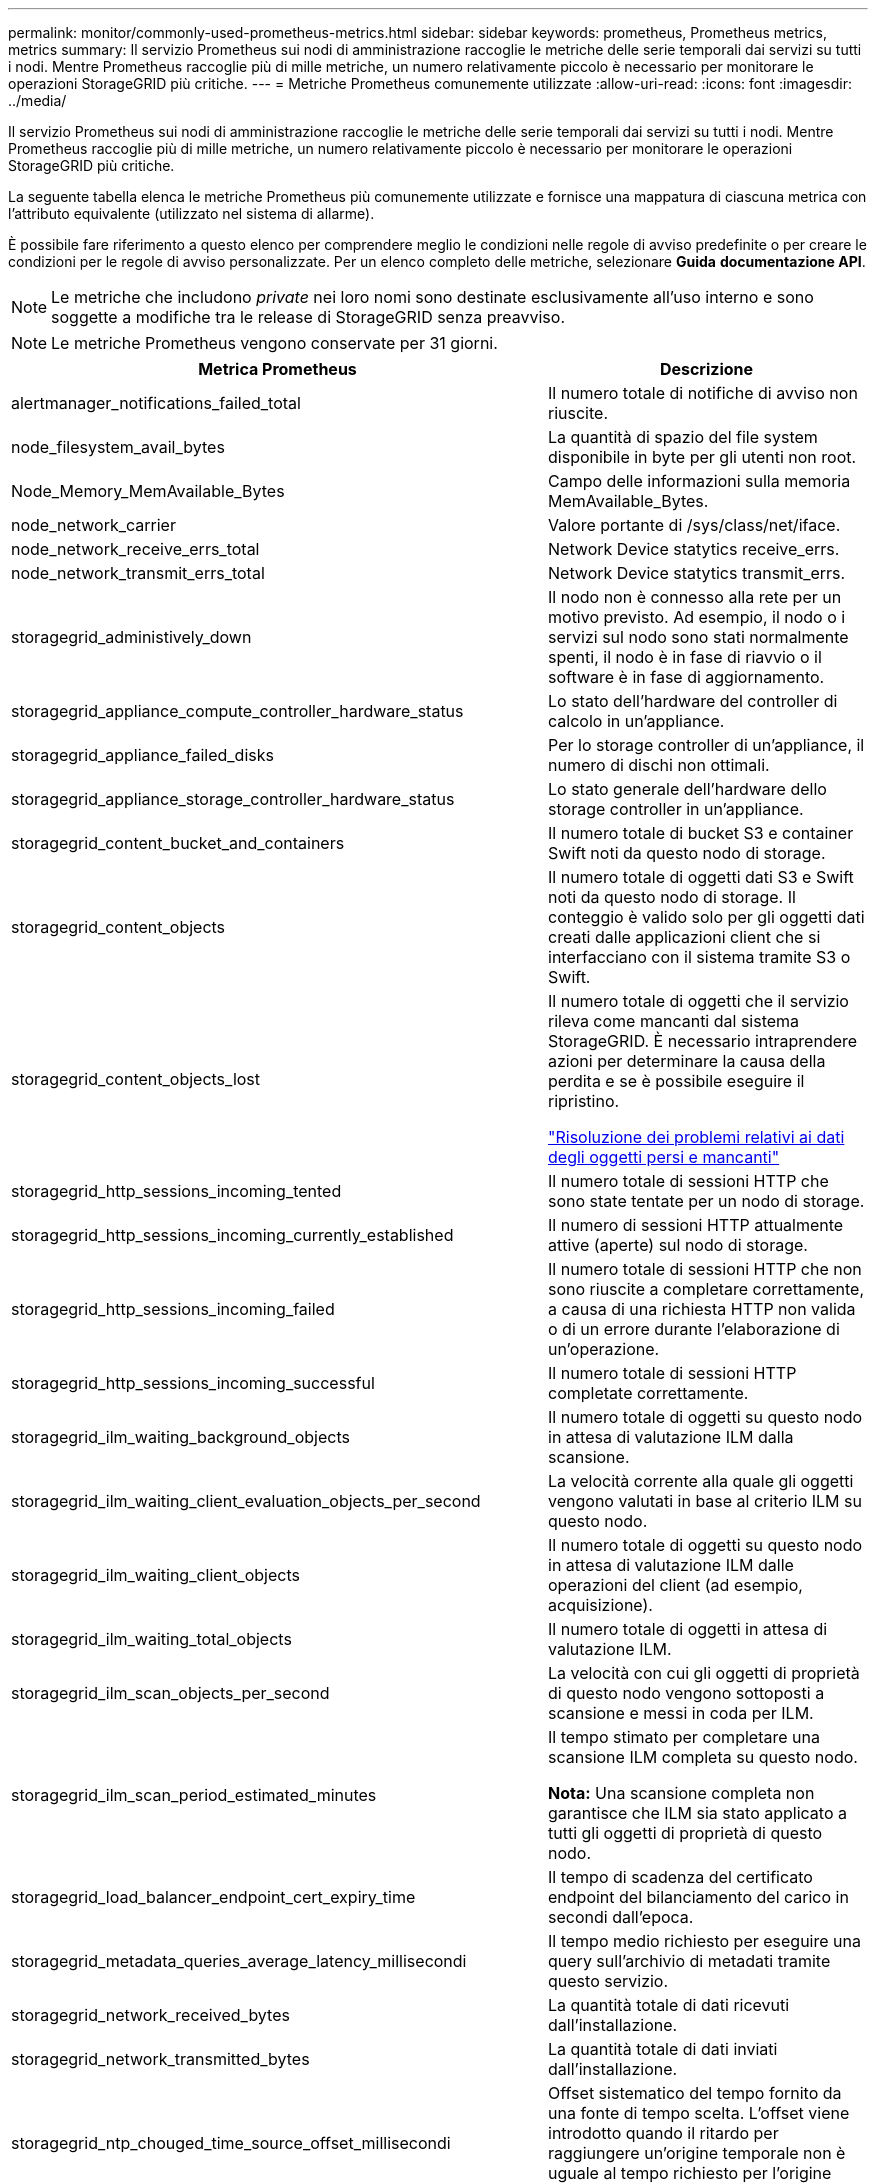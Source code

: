---
permalink: monitor/commonly-used-prometheus-metrics.html 
sidebar: sidebar 
keywords: prometheus, Prometheus metrics, metrics 
summary: Il servizio Prometheus sui nodi di amministrazione raccoglie le metriche delle serie temporali dai servizi su tutti i nodi. Mentre Prometheus raccoglie più di mille metriche, un numero relativamente piccolo è necessario per monitorare le operazioni StorageGRID più critiche. 
---
= Metriche Prometheus comunemente utilizzate
:allow-uri-read: 
:icons: font
:imagesdir: ../media/


[role="lead"]
Il servizio Prometheus sui nodi di amministrazione raccoglie le metriche delle serie temporali dai servizi su tutti i nodi. Mentre Prometheus raccoglie più di mille metriche, un numero relativamente piccolo è necessario per monitorare le operazioni StorageGRID più critiche.

La seguente tabella elenca le metriche Prometheus più comunemente utilizzate e fornisce una mappatura di ciascuna metrica con l'attributo equivalente (utilizzato nel sistema di allarme).

È possibile fare riferimento a questo elenco per comprendere meglio le condizioni nelle regole di avviso predefinite o per creare le condizioni per le regole di avviso personalizzate. Per un elenco completo delle metriche, selezionare *Guida* *documentazione API*.


NOTE: Le metriche che includono _private_ nei loro nomi sono destinate esclusivamente all'uso interno e sono soggette a modifiche tra le release di StorageGRID senza preavviso.


NOTE: Le metriche Prometheus vengono conservate per 31 giorni.

|===
| Metrica Prometheus | Descrizione 


 a| 
alertmanager_notifications_failed_total
 a| 
Il numero totale di notifiche di avviso non riuscite.



 a| 
node_filesystem_avail_bytes
 a| 
La quantità di spazio del file system disponibile in byte per gli utenti non root.



 a| 
Node_Memory_MemAvailable_Bytes
 a| 
Campo delle informazioni sulla memoria MemAvailable_Bytes.



 a| 
node_network_carrier
 a| 
Valore portante di /sys/class/net/iface.



 a| 
node_network_receive_errs_total
 a| 
Network Device statytics receive_errs.



 a| 
node_network_transmit_errs_total
 a| 
Network Device statytics transmit_errs.



 a| 
storagegrid_administively_down
 a| 
Il nodo non è connesso alla rete per un motivo previsto. Ad esempio, il nodo o i servizi sul nodo sono stati normalmente spenti, il nodo è in fase di riavvio o il software è in fase di aggiornamento.



 a| 
storagegrid_appliance_compute_controller_hardware_status
 a| 
Lo stato dell'hardware del controller di calcolo in un'appliance.



 a| 
storagegrid_appliance_failed_disks
 a| 
Per lo storage controller di un'appliance, il numero di dischi non ottimali.



 a| 
storagegrid_appliance_storage_controller_hardware_status
 a| 
Lo stato generale dell'hardware dello storage controller in un'appliance.



 a| 
storagegrid_content_bucket_and_containers
 a| 
Il numero totale di bucket S3 e container Swift noti da questo nodo di storage.



 a| 
storagegrid_content_objects
 a| 
Il numero totale di oggetti dati S3 e Swift noti da questo nodo di storage. Il conteggio è valido solo per gli oggetti dati creati dalle applicazioni client che si interfacciano con il sistema tramite S3 o Swift.



 a| 
storagegrid_content_objects_lost
 a| 
Il numero totale di oggetti che il servizio rileva come mancanti dal sistema StorageGRID. È necessario intraprendere azioni per determinare la causa della perdita e se è possibile eseguire il ripristino.

link:../troubleshoot/troubleshooting-storagegrid-system.html["Risoluzione dei problemi relativi ai dati degli oggetti persi e mancanti"]



 a| 
storagegrid_http_sessions_incoming_tented
 a| 
Il numero totale di sessioni HTTP che sono state tentate per un nodo di storage.



 a| 
storagegrid_http_sessions_incoming_currently_established
 a| 
Il numero di sessioni HTTP attualmente attive (aperte) sul nodo di storage.



 a| 
storagegrid_http_sessions_incoming_failed
 a| 
Il numero totale di sessioni HTTP che non sono riuscite a completare correttamente, a causa di una richiesta HTTP non valida o di un errore durante l'elaborazione di un'operazione.



 a| 
storagegrid_http_sessions_incoming_successful
 a| 
Il numero totale di sessioni HTTP completate correttamente.



 a| 
storagegrid_ilm_waiting_background_objects
 a| 
Il numero totale di oggetti su questo nodo in attesa di valutazione ILM dalla scansione.



 a| 
storagegrid_ilm_waiting_client_evaluation_objects_per_second
 a| 
La velocità corrente alla quale gli oggetti vengono valutati in base al criterio ILM su questo nodo.



 a| 
storagegrid_ilm_waiting_client_objects
 a| 
Il numero totale di oggetti su questo nodo in attesa di valutazione ILM dalle operazioni del client (ad esempio, acquisizione).



 a| 
storagegrid_ilm_waiting_total_objects
 a| 
Il numero totale di oggetti in attesa di valutazione ILM.



 a| 
storagegrid_ilm_scan_objects_per_second
 a| 
La velocità con cui gli oggetti di proprietà di questo nodo vengono sottoposti a scansione e messi in coda per ILM.



 a| 
storagegrid_ilm_scan_period_estimated_minutes
 a| 
Il tempo stimato per completare una scansione ILM completa su questo nodo.

*Nota:* Una scansione completa non garantisce che ILM sia stato applicato a tutti gli oggetti di proprietà di questo nodo.



 a| 
storagegrid_load_balancer_endpoint_cert_expiry_time
 a| 
Il tempo di scadenza del certificato endpoint del bilanciamento del carico in secondi dall'epoca.



 a| 
storagegrid_metadata_queries_average_latency_millisecondi
 a| 
Il tempo medio richiesto per eseguire una query sull'archivio di metadati tramite questo servizio.



 a| 
storagegrid_network_received_bytes
 a| 
La quantità totale di dati ricevuti dall'installazione.



 a| 
storagegrid_network_transmitted_bytes
 a| 
La quantità totale di dati inviati dall'installazione.



 a| 
storagegrid_ntp_chouged_time_source_offset_millisecondi
 a| 
Offset sistematico del tempo fornito da una fonte di tempo scelta. L'offset viene introdotto quando il ritardo per raggiungere un'origine temporale non è uguale al tempo richiesto per l'origine temporale per raggiungere il client NTP.



 a| 
storagegrid_ntp_locked
 a| 
Il nodo non è bloccato su un server NTP (Network Time Protocol).



 a| 
storagegrid_s3_data_transfers_bytes_ingested
 a| 
La quantità totale di dati acquisiti dai client S3 a questo nodo di storage dall'ultima reimpostazione dell'attributo.



 a| 
storagegrid_s3_data_transfers_bytes_retrieved
 a| 
La quantità totale di dati recuperati dai client S3 da questo nodo di storage dall'ultima reimpostazione dell'attributo.



 a| 
storagegrid_s3_operations_failed
 a| 
Il numero totale di operazioni S3 non riuscite (codici di stato HTTP 4xx e 5xx), escluse quelle causate da un errore di autorizzazione S3.



 a| 
storagegrid_s3_operations_successful
 a| 
Il numero totale di operazioni S3 riuscite (codice di stato HTTP 2xx).



 a| 
storagegrid_s3_operations_non autorizzato
 a| 
Il numero totale di operazioni S3 non riuscite che sono il risultato di un errore di autorizzazione.



 a| 
storagegrid_servercertificate_management_interface_cert_expiry_days
 a| 
Il numero di giorni prima della scadenza del certificato dell'interfaccia di gestione.



 a| 
storagegrid_servercertificate_storage_api_endpoints_cert_expiry_days
 a| 
Il numero di giorni prima della scadenza del certificato API dello storage a oggetti.



 a| 
storagegrid_service_cpu_seconds
 a| 
La quantità di tempo cumulativa in cui la CPU è stata utilizzata da questo servizio dopo l'installazione.



 a| 
storagegrid_service_load
 a| 
La percentuale di tempo CPU disponibile attualmente utilizzata da questo servizio. Indica la disponibilità del servizio. La quantità di tempo CPU disponibile dipende dal numero di CPU del server.



 a| 
storagegrid_service_memory_usage_bytes
 a| 
La quantità di memoria (RAM) attualmente utilizzata da questo servizio. Questo valore è identico a quello visualizzato dall'utility principale di Linux come RES.



 a| 
storagegrid_service_network_received_bytes
 a| 
La quantità totale di dati ricevuti dal servizio dopo l'installazione.



 a| 
storagegrid_service_network_transmitted_bytes
 a| 
La quantità totale di dati inviati da questo servizio.



 a| 
storagegrid_service_reavvies
 a| 
Il numero totale di riavvii del servizio.



 a| 
storagegrid_service_runtime_seconds
 a| 
Il tempo totale di esecuzione del servizio dopo l'installazione.



 a| 
storagegrid_service_uptime_seconds
 a| 
Il tempo totale di esecuzione del servizio dall'ultimo riavvio.



 a| 
storagegrid_storage_state_current
 a| 
Lo stato corrente dei servizi di storage. I valori degli attributi sono:

* 10 = non in linea
* 15 = manutenzione
* 20 = sola lettura
* 30 = Online




 a| 
storagegrid_storage_status
 a| 
Lo stato corrente dei servizi di storage. I valori degli attributi sono:

* 0 = Nessun errore
* 10 = in transizione
* 20 = spazio libero insufficiente
* 30 = Volume(i) non disponibile
* 40 = errore




 a| 
storagegrid_storage_utilization_metadata_bytes
 a| 
Una stima della dimensione totale dei dati degli oggetti replicati ed erasure coded sul nodo di storage.



 a| 
storagegrid_storage_utilization_metadata_allowed_bytes
 a| 
Lo spazio totale sul volume 0 di ciascun nodo di storage consentito per i metadati dell'oggetto. Questo valore è sempre inferiore allo spazio effettivo riservato ai metadati su un nodo, perché una parte dello spazio riservato è necessaria per le operazioni essenziali del database (come la compattazione e la riparazione) e i futuri aggiornamenti hardware e software. Lo spazio consentito per i metadati dell'oggetto controlla la capacità complessiva degli oggetti.



 a| 
storagegrid_storage_utilization_metadata_bytes
 a| 
La quantità di metadati oggetto sul volume di storage 0, in byte.



 a| 
storagegrid_storage_utilization_metadata_reserved_bytes
 a| 
Lo spazio totale sul volume 0 di ciascun nodo di storage che è effettivamente riservato ai metadati dell'oggetto. Per qualsiasi nodo di storage, lo spazio riservato effettivo per i metadati dipende dalle dimensioni del volume 0 per il nodo e dall'impostazione spazio riservato metadati a livello di sistema.



 a| 
storagegrid_storage_utilization_total_space_bytes
 a| 
La quantità totale di spazio di storage allocato a tutti gli archivi di oggetti.



 a| 
storagegrid_storage_utilization_usable_space_bytes
 a| 
La quantità totale di spazio di storage a oggetti rimanente. Calcolato sommando la quantità di spazio disponibile per tutti gli archivi di oggetti sul nodo di storage.



 a| 
storagegrid_swift_data_transfers_bytes_ingested
 a| 
La quantità totale di dati acquisiti dai client Swift a questo nodo di storage dall'ultima reimpostazione dell'attributo.



 a| 
storagegrid_swift_data_transfers_bytes_retrieved
 a| 
La quantità totale di dati recuperati dai client Swift da questo nodo di storage dall'ultima reimpostazione dell'attributo.



 a| 
storagegrid_swift_operations_failed
 a| 
Il numero totale di operazioni Swift non riuscite (codici di stato HTTP 4xx e 5xx), escluse quelle causate da un errore di autorizzazione Swift.



 a| 
storagegrid_swift_operations_successful
 a| 
Il numero totale di operazioni Swift riuscite (codice di stato HTTP 2xx).



 a| 
storagegrid_swift_operations_inhautorizzata
 a| 
Il numero totale di operazioni Swift non riuscite che sono il risultato di un errore di autorizzazione (codici di stato HTTP 401, 403, 405).



 a| 
storagegrid_tenant_usage_data_bytes
 a| 
La dimensione logica di tutti gli oggetti per il tenant.



 a| 
storagegrid_tenant_usage_object_count
 a| 
Il numero di oggetti per il tenant.



 a| 
storagegrid_tenant_usage_quota_byte
 a| 
La quantità massima di spazio logico disponibile per gli oggetti del tenant. Se non viene fornita una metrica di quota, è disponibile una quantità illimitata di spazio.

|===